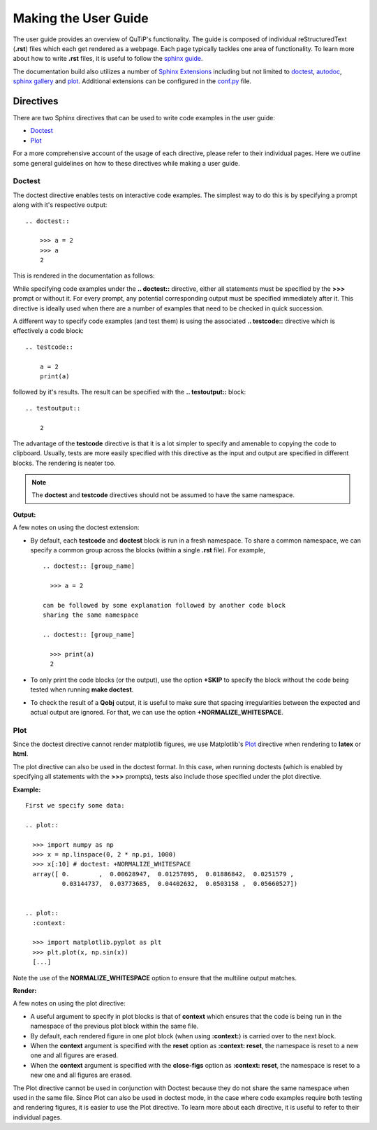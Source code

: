 .. QuTiP
   Copyright (C) 2011 and later, Paul D. Nation & Robert J. Johansson

.. _user_guide.rst:

*********************
Making the User Guide
*********************


The user guide provides an overview of QuTiP's functionality.
The guide is composed of individual reStructuredText (**.rst**)
files which each get rendered as a webpage.
Each page typically tackles one area of functionality.
To learn more about how to write **.rst** files,
it is useful to follow the `sphinx guide <https://www.sphinx-doc.org/en/master/usage/index.html>`_.

The documentation build also utilizes a number of
`Sphinx Extensions <https://www.sphinx-doc.org/en/master/usage/extensions/index.html>`_
including but not limited to
`doctest <https://www.sphinx-doc.org/en/master/usage/extensions/doctest.html>`_,
`autodoc <https://www.sphinx-doc.org/en/master/usage/extensions/autodoc.html>`_,
`sphinx gallery <https://sphinx-gallery.github.io/stable/index.html>`_ and
`plot <https://matplotlib.org/3.1.1/devel/plot_directive.html>`_.
Additional extensions can be configured in the `conf.py <https://github.com/qutip/qutip-doc/blob/master/conf.py>`_ file.

.. _directives.rst:

Directives
==========

There are two Sphinx directives that can be used to write code examples
in the user guide:

- `Doctest <https://www.sphinx-doc.org/en/master/usage/extensions/doctest.html>`_
- `Plot <https://matplotlib.org/3.1.1/devel/plot_directive.html>`_

For a more comprehensive account of the usage of each directive, please refer to
their individual pages. Here we outline some general guidelines on how to these
directives while making a user guide.

Doctest
*******


The doctest directive enables tests on interactive code examples. The simplest way
to do this is by specifying a prompt along with it's respective output:
::
    .. doctest::

        >>> a = 2
        >>> a
        2

This is rendered in the documentation as follows:

.. doctest::

    >>> a = 2
    >>> a
    2


While specifying code examples under the **.. doctest::** directive,
either all statements must be specified by the **>>>** prompt or without it. For
every prompt, any potential corresponding output must be specified immediately
after it. This directive is ideally used when there are a number of examples that
need to be checked in quick succession.

A different way to specify code examples (and test them) is using the associated
**.. testcode::** directive which is effectively a code block:
::
    .. testcode::

        a = 2
        print(a)

followed by  it's results. The result can be specified with the
**.. testoutput::** block:
::
    .. testoutput::

        2

The advantage of the **testcode** directive is that it is a lot simpler to
specify and amenable to copying the code to clipboard. Usually, tests are
more easily specified with this directive as the input and output are
specified in different blocks. The rendering is neater too.

.. note::
    The **doctest** and **testcode** directives should not be assumed to
    have the same namespace.

.. testcode::

    a = 2
    print(a)

**Output:**

.. testoutput::

    2

A few notes on using the doctest extension:

- By default, each **testcode** and **doctest** block is run in a fresh namespace.
  To share a common namespace, we can specify a common group across the blocks
  (within a single **.rst** file). For example,
  ::
        .. doctest:: [group_name]

          >>> a = 2

        can be followed by some explanation followed by another code block
        sharing the same namespace

        .. doctest:: [group_name]

          >>> print(a)
          2


- To only print the code blocks (or the output), use the option **+SKIP** to
  specify the block without the code being tested when running **make doctest**.

- To check the result of a **Qobj** output, it is useful to make sure that
  spacing irregularities between the expected and actual output are ignored.
  For that, we can use the option **+NORMALIZE_WHITESPACE**.

Plot
*******

Since the doctest directive cannot render matplotlib figures, we use Matplotlib's
`Plot <https://matplotlib.org/3.1.1/devel/plot_directive.html>`_
directive when rendering to **latex** or **html**.

The plot directive can also be used in the doctest format. In this case,
when running doctests (which is enabled by specifying all statements with the
**>>>** prompts), tests also include those specified under the plot directive.

**Example:**
::

    First we specify some data:

    .. plot::

      >>> import numpy as np
      >>> x = np.linspace(0, 2 * np.pi, 1000)
      >>> x[:10] # doctest: +NORMALIZE_WHITESPACE
      array([ 0.        ,  0.00628947,  0.01257895,  0.01886842,  0.0251579 ,
              0.03144737,  0.03773685,  0.04402632,  0.0503158 ,  0.05660527])


    .. plot::
      :context:

      >>> import matplotlib.pyplot as plt
      >>> plt.plot(x, np.sin(x))
      [...]

Note the use of the **NORMALIZE_WHITESPACE** option to ensure that the
multiline output matches.

**Render:**


.. plot::

    >>> import numpy as np
    >>> x = np.linspace(0, 2 * np.pi, 1000)
    >>> x[:10] # doctest: +SKIP
    array([ 0.        ,  0.00628947,  0.01257895,  0.01886842,  0.0251579 ,
            0.03144737,  0.03773685,  0.04402632,  0.0503158 ,  0.05660527])
    >>> import matplotlib.pyplot as plt
    >>> plt.plot(x, np.sin(x))
    [...]

A few notes on using the plot directive:

- A useful argument to specify in plot blocks is that of **context** which ensures
  that the code is being run in the namespace of the previous plot block within the
  same file.

- By default, each rendered figure in one plot block (when using **:context:**)
  is carried over to the next block.

- When the **context** argument is specified with the **reset** option
  as **:context: reset**, the namespace is reset to a new one and all figures are
  erased.

- When the **context** argument is specified with the **close-figs** option
  as **:context: reset**, the namespace is reset to a new one and all figures are
  erased.


The Plot directive cannot be used in conjunction with Doctest because they do not
share the same namespace when used in the same file.
Since Plot can also be used in doctest mode, in
the case where code examples require both testing and rendering figures, it is
easier to use the Plot directive. To learn more about each directive, it is useful
to refer to their individual pages.
